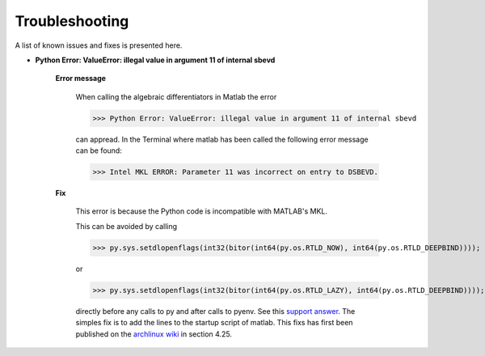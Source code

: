 Troubleshooting
===============

A list of known issues and fixes is presented here.

- **Python Error: ValueError: illegal value in argument 11 of internal sbevd**


	**Error message**

		When calling the algebraic differentiators in Matlab the error

		>>> Python Error: ValueError: illegal value in argument 11 of internal sbevd

		can appread. In the Terminal where matlab has been called the following error message can be found: 

		>>> Intel MKL ERROR: Parameter 11 was incorrect on entry to DSBEVD.

	**Fix**

		This error is because the Python code is incompatible with MATLAB's MKL.

		This can be avoided by calling

		>>> py.sys.setdlopenflags(int32(bitor(int64(py.os.RTLD_NOW), int64(py.os.RTLD_DEEPBIND))));

		or 	

		>>> py.sys.setdlopenflags(int32(bitor(int64(py.os.RTLD_LAZY), int64(py.os.RTLD_DEEPBIND))));

		directly before any calls to py and after calls to pyenv. See this `support answer <https://de.mathworks.com/matlabcentral/answers/358233-matlab-python-interface-broken?s_tid=email_ans_new_ans_ans_h>`_. The simples fix is to add the lines to the startup script of matlab.
		This fixs has first been published on the `archlinux wiki <https://wiki.archlinux.org/title/MATLAB>`_ in section 4.25.